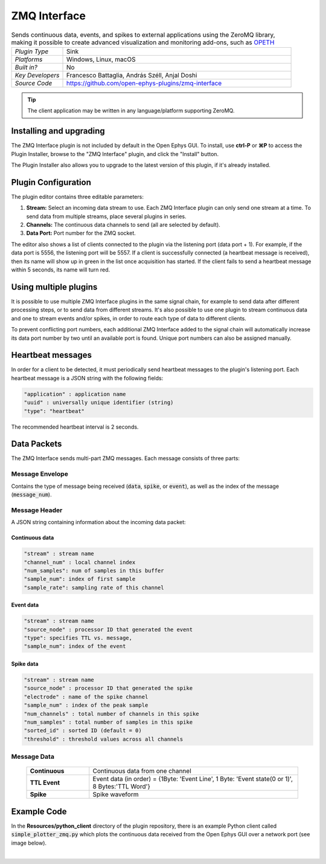 .. _zmqinterface:
.. role:: raw-html-m2r(raw)
   :format: html

################
ZMQ Interface
################

.. image:: ../../_static/images/plugins/zmqinterface/zmqinterface-01.png
  :alt: ZMQ interface

.. csv-table:: Sends continuous data, events, and spikes to external applications using the ZeroMQ library, making it possible to create advanced visualization and monitoring add-ons, such as `OPETH <https://github.com/hangyabalazs/opeth>`__ 
   :widths: 18, 80

   "*Plugin Type*", "Sink"
   "*Platforms*", "Windows, Linux, macOS"
   "*Built in?*", "No"
   "*Key Developers*", "Francesco Battaglia, András Széll, Anjal Doshi"
   "*Source Code*", "https://github.com/open-ephys-plugins/zmq-interface"

.. tip:: The client application may be written in any language/platform supporting ZeroMQ.

Installing and upgrading
###########################

The ZMQ Interface plugin is not included by default in the Open Ephys GUI. To install, use **ctrl-P** or **⌘P** to access the Plugin Installer, browse to the "ZMQ Interface" plugin, and click the "Install" button.

The Plugin Installer also allows you to upgrade to the latest version of this plugin, if it's already installed.


Plugin Configuration
#####################

The plugin editor contains three editable parameters:

#. **Stream:** Select an incoming data stream to use. Each ZMQ Interface plugin can only send one stream at a time. To send data from multiple streams, place several plugins in series.

#. **Channels:** The continuous data channels to send (all are selected by default).

#. **Data Port:** Port number for the ZMQ socket.

The editor also shows a list of clients connected to the plugin via the listening port (data port + 1). For example, if the data port is 5556, the listening port will be 5557. If a client is successfully connected (a heartbeat message is received), then its name will show up in green in the list once acquisition has started. If the client fails to send a heartbeat message within 5 seconds, its name will turn red.



Using multiple plugins
################################################

It is possible to use multiple ZMQ Interface plugins in the same signal chain, for example to send data after different processing steps, or to send data from different streams. It's also possible to use one plugin to stream continuous data and one to stream events and/or spikes, in order to route each type of data to different clients.

To prevent conflicting port numbers, each additional ZMQ Interface added to the signal chain will automatically increase its data port number by two until an available port is found. Unique port numbers can also be assigned manually.


Heartbeat messages
###################

In order for a client to be detected, it must periodically send heartbeat messages to the plugin's listening port. Each heartbeat message is a JSON string with the following fields:

.. code-block::
  
    "application" : application name
    "uuid" : universally unique identifier (string)
    "type": "heartbeat"

The recommended heartbeat interval is 2 seconds. 


Data Packets
################

The ZMQ Interface sends multi-part ZMQ messages. Each message consists of three parts:

Message Envelope
-----------------
Contains the type of message being received (:code:`data`, :code:`spike`, or :code:`event`), as well as the index of the message (:code:`message_num`).

Message Header
-----------------
A JSON string containing information about the incoming data packet:

Continuous data
================

.. code-block::
  
    "stream" : stream name
    "channel_num" : local channel index
    "num_samples": num of samples in this buffer
    "sample_num": index of first sample
    "sample_rate": sampling rate of this channel

Event data
================

.. code-block::

    "stream" : stream name
    "source_node" : processor ID that generated the event
    "type": specifies TTL vs. message,
    "sample_num": index of the event

Spike data
================

.. code-block::

    "stream" : stream name
    "source_node" : processor ID that generated the spike
    "electrode" : name of the spike channel
    "sample_num" : index of the peak sample
    "num_channels" : total number of channels in this spike
    "num_samples" : total number of samples in this spike
    "sorted_id" : sorted ID (default = 0)
    "threshold" : threshold values across all channels

Message Data
-------------

  .. csv-table::
   :widths: 15, 50

   "**Continuous**", "Continuous data from one channel"
   "**TTL Event**", "Event data (in order) = {1Byte\: 'Event Line', 1 Byte\: 'Event state(0 or 1)', 8 Bytes:'TTL Word'}"
   "**Spike**", "Spike waveform"

Example Code
#############

In the **Resources/python_client** directory of the plugin repository, there is an example Python client called :code:`simple_plotter_zmq.py` which plots the continuous data received from the Open Ephys GUI over a network port (see image below).

.. image:: ../../_static/images/plugins/zmqinterface/zmqinterface-02.png
  :alt: ZMQ Client in Python

|
